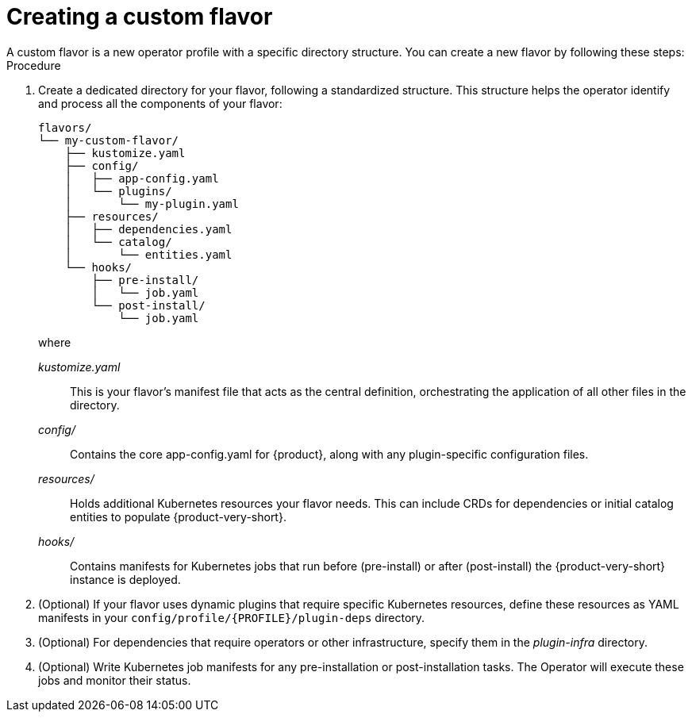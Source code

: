 :_mod-docs-content-type: PROCEDURE

[id='proc-install-create-custom-flavor_{context}']
= Creating a custom flavor
A custom flavor is a new operator profile with a specific directory structure. You can create a new flavor by following these steps:

.Procedure

. Create a dedicated directory for your flavor, following a standardized structure. This structure helps the operator identify and process all the components of your flavor:
+
[source,terminal,subs="+quotes"]
----
flavors/
└── my-custom-flavor/
    ├── kustomize.yaml
    ├── config/
    │   ├── app-config.yaml
    │   └── plugins/
    │       └── my-plugin.yaml
    ├── resources/
    │   ├── dependencies.yaml
    │   └── catalog/
    │       └── entities.yaml
    └── hooks/
        ├── pre-install/
        │   └── job.yaml
        └── post-install/
            └── job.yaml
----
+
where

_kustomize.yaml_:: This is your flavor's manifest file that acts as the central definition, orchestrating the application of all other files in the directory.

_config/_:: Contains the core app-config.yaml for {product}, along with any plugin-specific configuration files.

_resources/_:: Holds additional Kubernetes resources your flavor needs. This can include CRDs for dependencies or initial catalog entities to populate {product-very-short}.

_hooks/_:: Contains manifests for Kubernetes jobs that run before (pre-install) or after (post-install) the {product-very-short} instance is deployed.

. (Optional) If your flavor uses dynamic plugins that require specific Kubernetes resources, define these resources as YAML manifests in your `config/profile/{PROFILE}/plugin-deps` directory.

. (Optional) For dependencies that require operators or other infrastructure, specify them in the _plugin-infra_ directory.

. (Optional) Write Kubernetes job manifests for any pre-installation or post-installation tasks. The Operator will execute these jobs and monitor their status.
